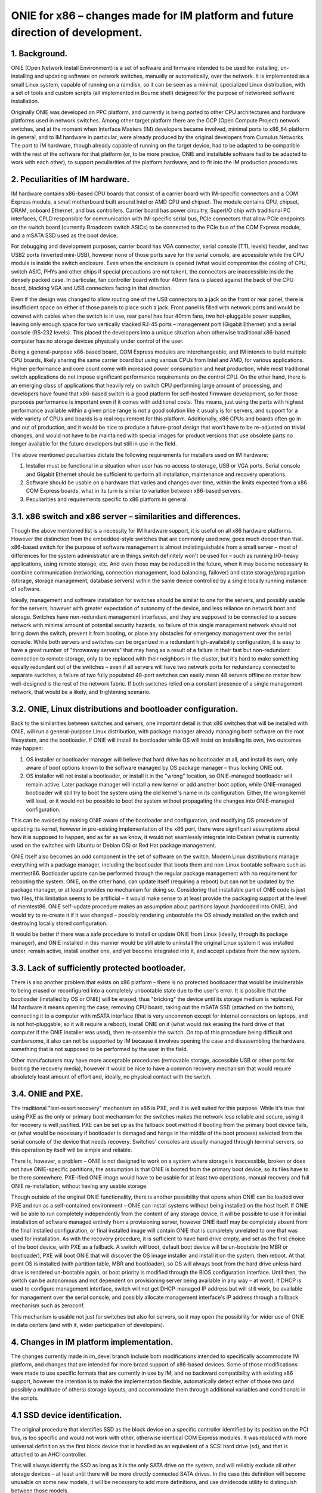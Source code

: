 ################################################################################
ONIE for x86 – changes made for IM platform and future direction of development.
################################################################################

1. Background.
==============

ONIE (Open Network Install Environment) is a set of software and firmware intended to be used for installing, un-installing and updating software on network switches, manually or automatically, over the network. It is implemented as a small Linux system, capable of running on a ramdisk, so it can be seen as a minimal, specialized Linux distribution, with a set of tools and custom scripts (all implemented in Bourne shell) designed for the purpose of networked software installation.

Originally ONIE was developed on PPC platform, and currently is being ported to other CPU architectures and hardware platforms used in network switches. Among other target platform there are the OCP (Open Compute Project) network switches, and at the moment when Interface Masters (IM) developers became involved, minimal ports to x86_64 platform in general, and to IM hardware in particular, were already produced by the original developers from Cumulus Networks.
The port to IM hardware, though already capable of running on the target device, had to be adapted to be compatible with the rest of the software for that platform (or, to be more precise, ONIE and installable software had to be adapted to work with each other), to support peculiarities of the platform hardware, and to fit into the IM production procedures.

2. Peculiarities of IM hardware.
================================

IM hardware contains x86-based CPU boards that consist of a carrier board with IM-specific connectors and a COM Express module, a small motherboard built around Intel or AMD CPU and chipset. The module contains CPU, chipset, DRAM, onboard Ethernet, and bus controllers. Carrier board has power circuitry, SuperI/O chip with traditional PC interfaces, CPLD responsible for communication with IM-specific serial bus, PCIe connectors that allow PCIe endpoints on the switch board (currently Broadcom switch ASICs) to be connected to the PCIe bus of the COM Express module, and a mSATA SSD used as the boot device.

For debugging and development purposes, carrier board has VGA connector, serial console (TTL levels) header, and two USB2 ports (inverted mini-USB), however none of those ports save for the serial console, are accessible while the CPU module is inside the switch enclosure. Even when the enclosure is opened (what would compromise the cooling of CPU, switch ASIC, PHYs and other chips if special precautions are not taken), the connectors are inaccessible inside the densely packed case. In particular, fan controller board with four 40mm fans is placed against the back of the CPU board, blocking VGA and USB connectors facing in that direction.

Even if the design was changed to allow routing one of the USB connectors to a jack on the front or rear panel, there is insufficient space on either of those panels to place such a jack. Front panel is filled with network ports and would be covered with cables when the switch is in use, rear panel has four 40mm fans, two hot-pluggable power supplies, leaving only enough space for two vertically stacked RJ-45 ports – management port (Gigabit Ethernet) and a serial console (RS-232 levels). This placed the developers into a unique situation when otherwise traditional x86-based computer has no storage devices physically under control of the user.

Being a general-purpose x86-based board, COM Express modules are interchangeable, and IM intends to build multiple CPU boards, likely sharing the same carrier board but using various CPUs from Intel and AMD, for various applications. Higher performance and core count come with increased power consumption and heat production, while most traditional switch applications do not impose significant performance requirements on the control CPU. On the other hand, there is an emerging class of applications that heavily rely on switch CPU performing large amount of processing, and developers have found that x86-based switch is a good platform for self-hosted firmware development, so for those purposes performance is important  even if it comes with additional costs. This means, just using the parts with highest performance available within a given price range is not a good solution like it usually is for servers, and support for a wide variety of CPUs and boards is a real requirement for this platform. Additionally, x86 CPUs and boards often go in and out of production, and it would be nice to produce a future-proof design that won't have to be re-adjusted on trivial changes, and would not have to be maintained with special images for product versions that use obsolete parts no longer available for the future developers but still in use in the field.

The above mentioned peculiarities dictate the following requirements for installers used on IM hardware:

1. Installer must be functional in a situation when user has no access to storage, USB or VGA ports. Serial console and Gigabit Ethernet should be sufficient to perform all installation, maintenance and recovery operations.
2. Software should be usable on a hardware that varies and changes over time, within the limits expected from a x86 COM Express boards, what in its turn is similar to variation between x86-based servers.
3. Peculiarities and requirements specific to x86 platform in general.

3.1. x86 switch and x86 server – similarities and differences.
==============================================================

Though the above mentioned list is a necessity for IM hardware support, it is useful on all x86 hardware platforms. However the distinction from the embedded-style switches that are commonly used now, goes much deeper than that. x86-based switch for the purpose of software management is almost indistinguishable from a small server – most of differences for the system administrator are in things switch definitely won't be used for – such as running I/O-heavy applications, using remote storage, etc. And even those may be reduced in the future, when it may become necessary to combine communication (networking, connection management, load balancing, failover) and state storage/propagation (storage, storage management, database servers) within the same device controlled by a single locally running instance of software.

Ideally, management and software installation for switches should be similar to one for the servers, and possibly usable for the servers, however with greater expectation of autonomy of the device, and less reliance on network boot and storage. Switches have non-redundant management interfaces, and they are supposed to be connected to a secure network with minimal amount of potential security hazards, so failure of this single management network should not bring down the switch, prevent it from booting, or place any obstacles for emergency management over the serial console.
While both servers and switches can be organized in a redundant high-availability configuration, it is easy to have a great number of "throwaway servers" that may hang as a result of a failure in their fast but non-redundant connection to remote storage, only to be replaced with their neighbors in the cluster, but it's hard to make something equally redundant out of the switches – even if all servers will have two network ports for redundancy connected to separate switches, a failure of two fully populated 48-port switches can easily mean 48 servers offline no matter how well-designed is the rest of the network fabric. If both switches relied on a constant presence of a single management network, that would be a likely, and frightening scenario.

3.2. ONIE, Linux distributions and bootloader configuration.
============================================================

Back to the similarities between switches and servers, one important detail is that x86 switches that will be installed with ONIE, will run a general-purpose Linux distribution, with package manager already managing both software on the root filesystem, and the bootloader. If ONIE will install its bootloader while OS will insist on installing its own, two outcomes may happen:

1. OS installer or bootloader manager will believe that hard drive has no bootloader at all, and install its own, only aware of boot options known to the software managed by OS package manager – thus locking ONIE out.
2. OS installer will not instal a bootloader, or install it in the "wrong" location, so ONIE-managed bootloader will remain active. Later package manager will install a new kernel or add another boot option, while ONIE-managed bootloader will still try to boot the system using the old kernel's name in its configuration. Either, the wrong kernel will load, or it would not be possible to boot the system without propagating the changes into ONIE-managed configuration.

This can be avoided by making ONIE aware of the bootloader and configuration, and modifying OS procedure of updating its kernel, however in pre-existing implementation of the x86 port, there were significant assumptions about how it is supposed to happen, and as far as we know, it would not seamlessly integrate into Debian (what is currently used on the switches with Ubuntu or Debian OS) or Red Hat package management.

ONIE itself also becomes an odd component in the set of software on the switch. Modern Linux distributions manage everything with a package manager, including the bootloader that boots them and non-Linux bootable software such as memtest86. Bootloader update can be performed through the regular package management with no requirement for rebooting the system. ONIE, on the other hand, can update itself (requiring a reboot) but can not be updated by the package manager, or at least provides no mechanism for doing so. Considering that installable part of ONIE code is just two files, this limitation seems to be artificial – it would make sense to at least provide the packaging support at the level of memtest86. ONIE self-update procedure makes an assumption about partitions layout (hardcoded into ONIE), and would try to re-create it if it was changed – possibly rendering unbootable the OS already installed on the switch and destroying locally stored configuration.

It would be better if there was a safe procedure to install or update ONIE from Linux (ideally, through its package manager), and ONIE installed in this manner would be still able to uninstall the original Linux system it was installed under, remain active, install another one, and yet become integrated into it, and accept updates from the new system.

3.3. Lack of sufficiently protected bootloader.
===============================================

There is also another problem that exists on x86 platform – there is no protected bootloader that would be invulnerable to being erased or reconfigured into a completely unbootable state due to the user's error. It is possible that the bootloader (installed by OS or ONIE) will be erased, thus "bricking" the device until its storage medium is replaced.
For IM hardware it means opening the case, removing CPU board, taking out the mSATA SSD (attached on the bottom), connecting it to a computer with mSATA interface (that is very uncommon except for internal connectors on laptops, and is not hot-pluggable, so it will require a reboot), install ONIE on it (what would risk erasing the hard drive of that computer if the ONIE installer was used), then re-assemble the switch. On top of this procedure being difficult and cumbersome, it also can not be supported by IM because it involves opening the case and disassembling the hardware, something that is not supposed to be performed by the user in the field.

Other manufacturers may have more acceptable procedures (removable storage, accessible USB or other ports for booting the recovery media), however it would be nice to have a common recovery mechanism that would require absolutely least amount of effort and, ideally, no physical contact with the switch.

3.4. ONIE and PXE.
==================

The traditional "last-resort recovery" mechanism on x86 is PXE, and it is well suited for this purpose. While it's true that using PXE as the only or primary boot mechanism for the switches makes the network less reliable and secure, using it for recovery is well justified. PXE can be set up as the fallback boot method if booting from the primary boot device fails, or (what would be necessary if bootloader is damaged and hangs in the middle of the boot process) selected from the serial console of the device that needs recovery. Switches' consoles are usually managed through terminal servers, so this operation by itself will be simple and reliable.

There is, however, a problem – ONIE is not designed to work on a system where storage is inaccessible, broken or does not have ONIE-specific partitions, the assumption is that ONIE is booted from the primary boot device, so its files have to be there somewhere. PXE-ified ONIE image would have to be usable for at least two operations, manual recovery and full ONIE re-installation, without having any usable storage.

Though outside of the original ONIE functionality, there is another possibility that opens when ONIE can be loaded over PXE and run as a self-contained environment – ONIE can install systems without being installed on the host itself. If ONIE will be able to run completely independently from the content of any storage device, it will be possible to use it for initial installation of software managed entirely from a provisioning server, however ONIE itself may be completely absent from the final installed configuration, or final installed image will contain ONIE that is completely unrelated to one that was used for installation. As with the recovery procedure, it is sufficient to have hard drive empty, and set as the first choice of the boot device, with PXE as a fallback. A switch will boot, default boot device will be un-bootable (no MBR or bootloader), PXE will boot ONIE that will discover the OS image installer and install it on the system, then reboot. At that point OS is installed (with partition table, MBR and bootloader), so OS will always boot from the hard drive unless hard drive is rendered un-bootable again, or boot priority is modified through the BIOS configuration interface. Until then, the switch can be autonomous and not dependent on provisioning server being available in any way – at worst, if DHCP is used to configure management interface, switch will not get DHCP-managed IP address but will still work, be available for management over the serial console, and possibly allocate management interface's IP address through a fallback mechanism such as zeroconf.

This mechanism is usable not just for switches but also for servers, so it may open the possibility for wider use of ONIE in data centers (and with it, wider participation of developers).

4. Changes in IM platform implementation.
=========================================

The changes currently made in im_devel branch include both modifications intended to specifically accommodate IM platform, and changes that are intended for more broad support of x86-based devices. Some of those modifications were made to use specific formats that are currently in use by IM, and no backward compatibility with existing x86 support, however the intention is to make the implementation flexible, automatically detect either of those two (and possibly a multitude of others) storage layouts, and accommodate them through additional variables and conditionals in the scripts.

4.1 SSD device identification.
==============================

The original procedure that identifies SSD as the block device on a specific controller identified by its position on the PCI bus, is too specific and would not work with other, otherwise identical COM Express modules. It was replaced with more universal definition as the first block device that is handled as an equivalent of a SCSI hard drive (sd), and that is attached to an AHCI controller.

This will always identify the SSD as long as it is the only SATA drive on the system, and will reliably exclude all other storage devices – at least until there will be more directly connected SATA drives. In the case this definition will become unusable on some new models, it will be necessary to add more definitions, and use dmidecode utility to distinguish between those models.

4.2. Boot filesystem and ramdisk-only mode.
===========================================

ONIE stores its configuration is a directory $onie_config_dir that is set to either "/boot/onie-config" if boot filesystem is present and can be mounted on "/boot" or "/onie-config-ramdisk" if only ramdisk is available. Currently it is assumed that boot filesystem is present if ONIE, OS or both are installed, and it is identified by the ext2 filesystem label "BOOT".

As far as we know, all modern Linux distributions support this kind of /boot filesystem because it was necessary for support of old versions of BIOS, and even though modern hardware no longer requires it, support of it is very unlikely to disappear because various complex RAID and disk partitioning mechanisms are greatly simplified by having a separate /boot partition. The label "BOOT" is not a part of any existing standard or convention, however it does not interfere with any booting scheme, and is not erased in any update procedure, so save for a discovery of some significant conflict, it is reasonable to use this label for the common /boot filesystem.

Currently only ext2 filesystem is supported, however the intention is to add more flexibility, and automatically detect the filesystem, limiting the choice to a small subset of possible filesystems, and only mount it if it is valid and clean. It will also make sense to restore support of ONIE partitions from the original implementation (also recognized by the label and type), however it was removed to simplify the development and to make sure that no dependencies on that specific layout remained in the current code.

The decision of placing ONIE configuration under /boot will allow ONIE to become a better "citizen" in boot configuration managed by Linux package manager and GRUB configuration scripts – all components of ONIE will be in the same place that is used for other bootable components (including memtest86). ONIE kernel and ramdisk files, if installed, will be simply placed in /boot, and all subsequent management will happen in the same manner as used for OS' own kernel and ramdisk images, so additional script will be added to GRUB configuration mechanism to add ONIE menu when GRUB configuration is re-generated by an update procedure. This will also allow installation and update of ONIE as a package, so update will not require a reboot or contact with any provisioning server (but may involve installer server acting as a Debian repository). As mentioned above, this does not prevent ONIE from, if necessary, destroying the OS installation – it will survive on the /boot filesystem where it will erase OS kernel and ramdisk images and take over GRUB configuration management until another OS is installed.

In ramdisk-only mode, all configuration files are placed onto a ramdisk. If at some point /boot filesystem will appear but will not contain a valid ONIE configuration directory, configuration will be automatically and silently moved there.

4.3. PXE images.
================

ONIE build procedure now generates four files – Linux image, ramdisk image, ONIE updater and PXE ramdisk image. The only difference between regular ramdisk image and PXE one is that PXE image contains an "installer" with a copy of the Linux and ramdisk images (so the regular ramdisk filesystem is included twice in it, cpio in cpio) and the format-installer.sh script that removes all partitions from the SSD, creates one /boot partition and produces an ONIE installation on it. This is made with an assumption that ONIE will most likely be booted with PXE only for initial installation or recovery from an unbootable system, so it makes sense to immediately bring a usable installer with its images.

4.4. Installation and update of ONIE.
=====================================

Installer and update scripts use MS-DOS compatible partition table (not GPT), and produce the layout similar to the current layout of the SSD on IM switches. In part this is done to simplify conversion of those switches to use ONIE, in part to produce easier to manage configuration on a single filesystem. The choice of MS-DOS compatible partition table was made to accommodate more possible Linux installations, and to allow conversion without potentially unsafe modification of the partition table format. It is extremely unlikely that primary boot medium on a switch will exceed 2TiB in the current product line, and if it will, there will be ample amount of time to produce a platform support for it. For now, as long as the direction of development will be toward single /boot being used for bootloader, ONIE and its configuration, there is no compelling reason to force the use of GPT.

Other than those details, the mechanism is unchanged.

4.5. OS installer.
==================

Current development efforts are directed toward converting the image installer used in production of IM switches into an ONIE-compatible installer script.

It has to be taken into account that SSD used in current models of IM switches is 32G in size (exact size may vary between devices and batches), what far exceeds anything that can be safely installed as a simple image copied with dd or similar utility. A filesystem-copy approach will be also inefficient because of the large number of small files in typical Linux installation. The total size of the files being installed may be still in gigabytes range due to installations that are made for development purposes, and include pre-made source directories made for incremental rebuild of firmware on the switch itself.

The solution developed by IM for such installation involves the use of partclone utility with subsequent resize of the small filesystem written by partclone to the physical size of the partition. Due to potentially extremely large size of the image being installed, installation script will use wget to "call home" for the image in partclone format, and pipe its output to partclone that will write it onto an empty partition. If both operations (receiving the complete image and writing it to the SSD) succeed, the rest of the script will complete the filesystem configuration and update the bootloader.

The intended mechanism for updating the bootloader is to use installed image's own update procedure – it will be mounted, and grub-install will be called from the chroot environment that imitates a booted system. ONIE menu entries update scripts will be on the image already, and if necessary, ONIE itself may be updated if the new filesystem contains a later version. Since everything happens in the same /boot directory, the procedure will be simple and reliable.
Once the switch reboots, it will boot into the newly installed system, with ONIE already integrated with GRUB, and possibly updated from a Debian package.

4.6. Provisioning server.
=========================

IM also intends to provide an easy to use provisioning server configuration mechanism. ONIE already needs a DHCP server with some options configured for ONIE installation images discovery, so support for PXE only adds more options for location of the PXE boot images in the TFTP server directory, that should be conditional on PXE request format, so they will not interfere with ONIE discovery. The server management utility will need DHCP, TFTP and HTTP servers are installed, and DHCP server's configuration can be modified by adding subnets for network interfaces where target switches are supposed to be connected.

A version of provisioning server will be created as a bootable image for a general-purpose PC, and separately as Debian packages for Debian 7.x and Ubuntu 12.04.x. Those packages, if necessary, will be possible to install on an IM switch itself, thus making it into a provisioning server for all other switches on the same management network.
